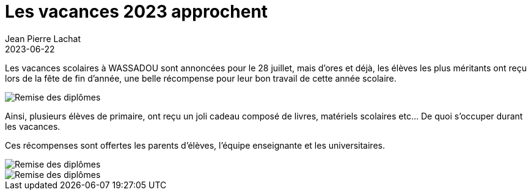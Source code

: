 :doctitle: Les vacances 2023 approchent
:description: Les vacances scolaires à WASSADOU sont annoncées pour le 28 juillet.
:keywords: Wassadou école
:author: Jean Pierre Lachat
:revdate: 2023-06-22
:teaser: Les vacances scolaires à WASSADOU sont annoncées pour le 28 juillet.
:imgteaser: ../../img/blog/2023/remise_diplome_0.jpg


Les vacances scolaires à WASSADOU sont annoncées pour le 28 juillet, mais d’ores et déjà, les élèves les plus méritants ont reçu lors de la fête de fin d’année, une belle récompense pour leur bon travail de cette année scolaire.

image::../../img/blog/2023/remise_diplome_3.jpg[Remise des diplômes]

Ainsi, plusieurs élèves de primaire, ont reçu un joli cadeau composé de livres, matériels scolaires etc… De quoi s’occuper durant les vacances.

Ces récompenses sont offertes les parents d’élèves, l’équipe enseignante et les universitaires.

image::../../img/blog/2023/remise_diplome_1.jpg[Remise des diplômes]

image::../../img/blog/2023/remise_diplome_2.jpg[Remise des diplômes]
